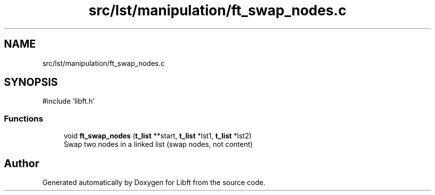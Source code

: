 .TH "src/lst/manipulation/ft_swap_nodes.c" 3 "Libft" \" -*- nroff -*-
.ad l
.nh
.SH NAME
src/lst/manipulation/ft_swap_nodes.c
.SH SYNOPSIS
.br
.PP
\fR#include 'libft\&.h'\fP
.br

.SS "Functions"

.in +1c
.ti -1c
.RI "void \fBft_swap_nodes\fP (\fBt_list\fP **start, \fBt_list\fP *lst1, \fBt_list\fP *lst2)"
.br
.RI "Swap two nodes in a linked list (swap nodes, not content) "
.in -1c
.SH "Author"
.PP 
Generated automatically by Doxygen for Libft from the source code\&.
